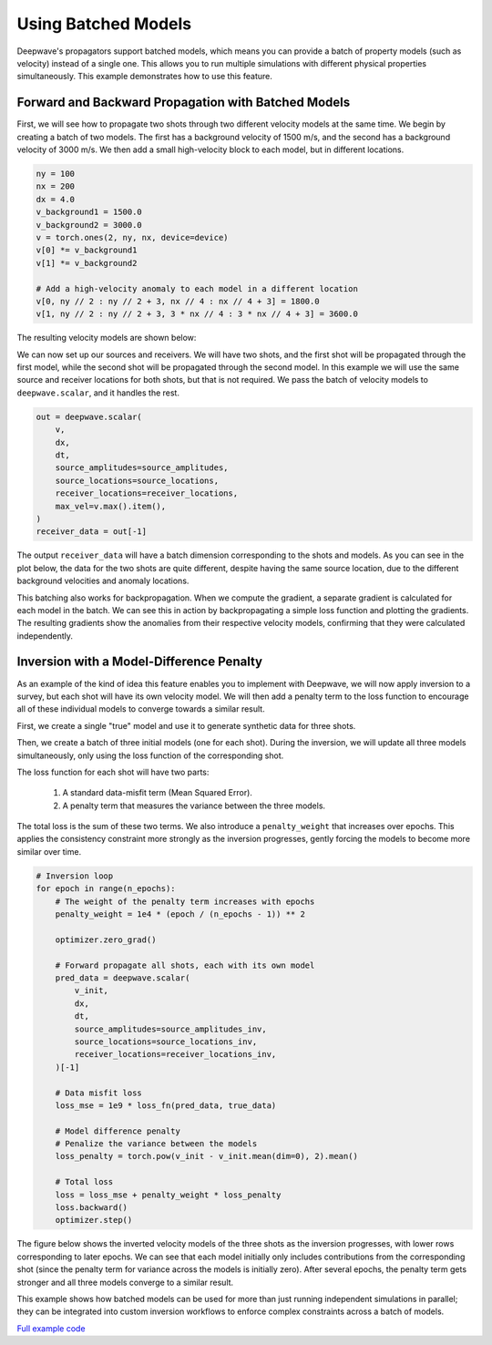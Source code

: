 Using Batched Models
====================

Deepwave's propagators support batched models, which means you can provide a batch of property models (such as velocity) instead of a single one. This allows you to run multiple simulations with different physical properties simultaneously. This example demonstrates how to use this feature.

Forward and Backward Propagation with Batched Models
----------------------------------------------------

First, we will see how to propagate two shots through two different velocity models at the same time. We begin by creating a batch of two models. The first has a background velocity of 1500 m/s, and the second has a background velocity of 3000 m/s. We then add a small high-velocity block to each model, but in different locations.

.. code-block:: python

    ny = 100
    nx = 200
    dx = 4.0
    v_background1 = 1500.0
    v_background2 = 3000.0
    v = torch.ones(2, ny, nx, device=device)
    v[0] *= v_background1
    v[1] *= v_background2

    # Add a high-velocity anomaly to each model in a different location
    v[0, ny // 2 : ny // 2 + 3, nx // 4 : nx // 4 + 3] = 1800.0
    v[1, ny // 2 : ny // 2 + 3, 3 * nx // 4 : 3 * nx // 4 + 3] = 3600.0

The resulting velocity models are shown below:

.. image:: example_batched_models_part1_models.jpg

We can now set up our sources and receivers. We will have two shots, and the first shot will be propagated through the first model, while the second shot will be propagated through the second model. In this example we will use the same source and receiver locations for both shots, but that is not required. We pass the batch of velocity models to ``deepwave.scalar``, and it handles the rest.

.. code-block:: python

    out = deepwave.scalar(
        v,
        dx,
        dt,
        source_amplitudes=source_amplitudes,
        source_locations=source_locations,
        receiver_locations=receiver_locations,
        max_vel=v.max().item(),
    )
    receiver_data = out[-1]

The output ``receiver_data`` will have a batch dimension corresponding to the shots and models. As you can see in the plot below, the data for the two shots are quite different, despite having the same source location, due to the different background velocities and anomaly locations.

.. image:: example_batched_models_part1_data.jpg

This batching also works for backpropagation. When we compute the gradient, a separate gradient is calculated for each model in the batch. We can see this in action by backpropagating a simple loss function and plotting the gradients. The resulting gradients show the anomalies from their respective velocity models, confirming that they were calculated independently.

.. image:: example_batched_models_part1_gradients.jpg

Inversion with a Model-Difference Penalty
------------------------------------------

As an example of the kind of idea this feature enables you to implement with Deepwave, we will now apply inversion to a survey, but each shot will have its own velocity model. We will then add a penalty term to the loss function to encourage all of these individual models to converge towards a similar result.

First, we create a single "true" model and use it to generate synthetic data for three shots.

Then, we create a batch of three initial models (one for each shot). During the inversion, we will update all three models simultaneously, only using the loss function of the corresponding shot.

The loss function for each shot will have two parts:

    1. A standard data-misfit term (Mean Squared Error).
    2. A penalty term that measures the variance between the three models.

The total loss is the sum of these two terms. We also introduce a ``penalty_weight`` that increases over epochs. This applies the consistency constraint more strongly as the inversion progresses, gently forcing the models to become more similar over time.

.. code-block:: python

    # Inversion loop
    for epoch in range(n_epochs):
        # The weight of the penalty term increases with epochs
        penalty_weight = 1e4 * (epoch / (n_epochs - 1)) ** 2
    
        optimizer.zero_grad()
    
        # Forward propagate all shots, each with its own model
        pred_data = deepwave.scalar(
            v_init,
            dx,
            dt,
            source_amplitudes=source_amplitudes_inv,
            source_locations=source_locations_inv,
            receiver_locations=receiver_locations_inv,
        )[-1]
    
        # Data misfit loss
        loss_mse = 1e9 * loss_fn(pred_data, true_data)
    
        # Model difference penalty
        # Penalize the variance between the models
        loss_penalty = torch.pow(v_init - v_init.mean(dim=0), 2).mean()
    
        # Total loss
        loss = loss_mse + penalty_weight * loss_penalty
        loss.backward()
        optimizer.step()

The figure below shows the inverted velocity models of the three shots as the inversion progresses, with lower rows corresponding to later epochs. We can see that each model initially only includes contributions from the corresponding shot (since the penalty term for variance across the models is initially zero). After several epochs, the penalty term gets stronger and all three models converge to a similar result.

.. image:: example_batched_models_part2_inversion.jpg

This example shows how batched models can be used for more than just running independent simulations in parallel; they can be integrated into custom inversion workflows to enforce complex constraints across a batch of models.

`Full example code <https://github.com/ar4/deepwave/blob/master/docs/example_batched_models.py>`_
